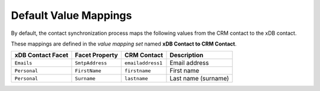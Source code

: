 Default Value Mappings
==============================

By default, the contact synchronization process maps the following values
from the CRM contact to the xDB contact.

These mappings are defined in the *value mapping set* named
**xDB Contact to CRM Contact**.

.. csv-table:: 
   :header: "xDB Contact Facet", "Facet Property", "CRM Contact", "Description"

    ``Emails``, ``SmtpAddress``, ``emailaddress1``, "Email address"
    ``Personal``, ``FirstName``, ``firstname``, "First name"
    ``Personal``, ``Surname``, ``lastname``, "Last name (surname)"
